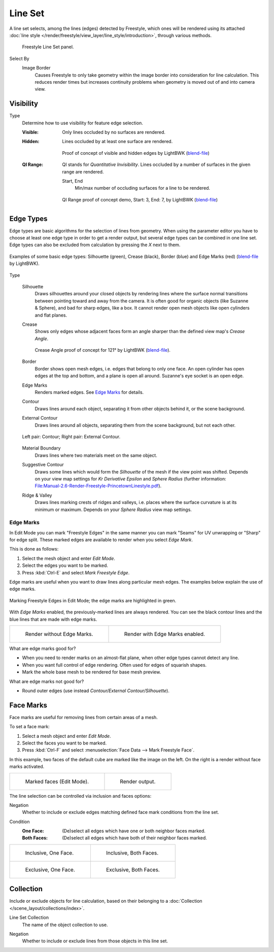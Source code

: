 .. _bpy.types.Linesets:
.. _bpy.types.FreestyleLineSet:

********
Line Set
********

.. reference::

   :Panel:     :menuselection:`Properties --> View Layer --> Freestyle Line Set`

A line set selects, among the lines (edges) detected by Freestyle,
which ones will be rendered using its attached
:doc:`line style </render/freestyle/view_layer/line_style/introduction>`, through various methods.

.. figure:: /images/render_freestyle_parameter-editor_line-set_panel.png

   Freestyle Line Set panel.

.. _bpy.types.FreestyleLineSet.select_by_image_border:

Select By
   Image Border
      Causes Freestyle to only take geometry within the image border into consideration for line calculation.
      This reduces render times but increases continuity problems when geometry is moved out of and
      into camera view.


Visibility
==========

.. _bpy.types.FreestyleLineSet.visibility:

Type
   Determine how to use visibility for feature edge selection.

   :Visible:
      Only lines occluded by no surfaces are rendered.
   :Hidden:
      Lines occluded by at least one surface are rendered.

      .. figure:: /images/render_freestyle_parameter-editor_line-set_visibility-hidden-edges.png
         :align: center
         :width: 60%

         Proof of concept of visible and hidden edges by LightBWK
         (`blend-file <https://wiki.blender.org/wiki/File:HiddenCreaseEdgeMark.zip>`__)

   :QI Range:
      QI stands for *Quantitative Invisibility*. Lines occluded by a number of surfaces in the given range are rendered.

      .. _bpy.types.FreestyleLineSet.qi_start:
      .. _bpy.types.FreestyleLineSet.qi_end:

      Start, End
         Min/max number of occluding surfaces for a line to be rendered.

      .. figure:: /images/render_freestyle_parameter-editor_line-set_visibility-qi-range.png
         :align: center
         :width: 60%

         QI Range proof of concept demo, Start: 3, End: 7, by LightBWK
         (`blend-file <https://wiki.blender.org/wiki/File:QI-Range.zip>`__)


.. _bpy.types.FreestyleLineSet.exclude:
.. _bpy.types.FreestyleLineSet.select_by_edge_types:

Edge Types
==========

Edge types are basic algorithms for the selection of lines from geometry.
When using the parameter editor you have to choose at least one edge type in order to get a render output,
but several edge types can be combined in one line set.
Edge types can also be excluded from calculation by pressing the *X* next to them.

.. figure:: /images/render_freestyle_parameter-editor_line-set_edge-types-basic.png
   :align: center
   :width: 60%

   Examples of some basic edge types:
   Silhouette (green), Crease (black), Border (blue) and Edge Marks (red)
   (`blend-file <https://wiki.blender.org/wiki/File:EdgeType.zip>`__ by LightBWK).

Type

   .. _bpy.types.FreestyleLineSet.select_silhouette:

   Silhouette
      Draws silhouettes around your closed objects by rendering lines where the surface normal transitions between
      pointing toward and away from the camera. It is often good for organic objects (like Suzanne & Sphere),
      and bad for sharp edges, like a box. It cannot render open mesh objects like open cylinders and flat planes.

   .. _bpy.types.FreestyleLineSet.select_crease:

   Crease
      Shows only edges whose adjacent faces form an angle sharper than the defined view map's *Crease Angle*.

      .. figure:: /images/render_freestyle_parameter-editor_line-set_edge-types-crease.png
         :align: center
         :width: 60%

         Crease Angle proof of concept for 121° by LightBWK
         (`blend-file <https://wiki.blender.org/wiki/File:CreaseAngle.zip>`__).

   .. _bpy.types.FreestyleLineSet.select_border:

   Border
      Border shows open mesh edges, i.e. edges that belong to only one face. An open cylinder has open edges at
      the top and bottom, and a plane is open all around. Suzanne's eye socket is an open edge.

   .. _bpy.types.FreestyleLineSet.select_edge_mark:

   Edge Marks
      Renders marked edges. See `Edge Marks`_ for details.

   .. _bpy.types.FreestyleLineSet.select_contour:

   Contour
      Draws lines around each object, separating it from other objects behind it, or the scene background.

   .. _bpy.types.FreestyleLineSet.select_external_contour:

   External Contour
      Draws lines around all objects, separating them from the scene background, but not each other.

   .. figure:: /images/render_freestyle_parameter-editor_line-set_edge-types-contour.png
      :align: center
      :width: 60%

      Left pair: Contour; Right pair: External Contour.
   
   .. _bpy.types.FreestyleLineSet.select_material_boundary:

   Material Boundary
      Draws lines where two materials meet on the same object.
   
   .. _bpy.types.FreestyleLineSet.select_suggestive_contour:

   Suggestive Contour
      Draws some lines which would form the *Silhouette* of the mesh if the view point was shifted.
      Depends on your view map settings for *Kr Derivative Epsilon* and *Sphere Radius*
      (further information: `File:Manual-2.6-Render-Freestyle-PrincetownLinestyle.pdf
      <https://wiki.blender.org/wiki/File:Manual-2.6-Render-Freestyle-PrincetownLinestyle.pdf>`__).
      
   .. _bpy.types.FreestyleLineSet.select_ridge_valley:

   Ridge & Valley
      Draws lines marking crests of ridges and valleys, i.e. places where the surface curvature is at
      its minimum or maximum. Depends on your *Sphere Radius* view map settings.


Edge Marks
----------

In Edit Mode you can mark "Freestyle Edges" in the same manner
you can mark "Seams" for UV unwrapping or "Sharp" for edge split.
These marked edges are available to render when you select *Edge Mark*.

This is done as follows:

#. Select the mesh object and enter *Edit Mode*.
#. Select the edges you want to be marked.
#. Press :kbd:`Ctrl-E` and select *Mark Freestyle Edge*.

Edge marks are useful when you want to draw lines along particular mesh edges.
The examples below explain the use of edge marks.

.. figure:: /images/render_freestyle_parameter-editor_line-set_edge-marks-mark-freestyle-edge.png
   :align: center
   :width: 60%

   Marking Freestyle Edges in Edit Mode; the edge marks are highlighted in green.

With *Edge Marks* enabled, the previously-marked lines are always rendered.
You can see the black contour lines and the blue lines that are made with edge marks.

.. list-table::

   * - .. figure:: /images/render_freestyle_parameter-editor_line-set_edge-marks-example-1.png

          Render without Edge Marks.

     - .. figure:: /images/render_freestyle_parameter-editor_line-set_edge-marks-example-2.png

          Render with Edge Marks enabled.

What are edge marks good for?

- When you need to render marks on an almost-flat plane, when other edge types cannot detect any line.
- When you want full control of edge rendering. Often used for edges of squarish shapes.
- Mark the whole base mesh to be rendered for base mesh preview.

What are edge marks not good for?

- Round outer edges (use instead *Contour/External Contour/Silhouette*).


.. _bpy.types.FreestyleLineSet.select_by_face_marks:

Face Marks
==========

Face marks are useful for removing lines from certain areas of a mesh.

To set a face mark:

#. Select a mesh object and enter *Edit Mode*.
#. Select the faces you want to be marked.
#. Press :kbd:`Ctrl-F` and select :menuselection:`Face Data --> Mark Freestyle Face`.

In this example, two faces of the default cube are marked like the image on the left.
On the right is a render without face marks activated.

.. list-table::

   * - .. figure:: /images/render_freestyle_parameter-editor_line-set_face-marks-example-1.png

          Marked faces (Edit Mode).

     - .. figure:: /images/render_freestyle_parameter-editor_line-set_face-marks-example-2.png

          Render output.

The line selection can be controlled via inclusion and faces options:

.. _bpy.types.FreestyleLineSet.face_mark_negation:

Negation
   Whether to include or exclude edges matching defined face mark conditions from the line set.

.. _bpy.types.FreestyleLineSet.face_mark_condition:

Condition
   :One Face:
      (De)select all edges which have one or both neighbor faces marked.
   :Both Faces:
      (De)select all edges which have both of their neighbor faces marked.

.. list-table::

   * - .. figure:: /images/render_freestyle_parameter-editor_line-set_face-marks-example-3.png

          Inclusive, One Face.

     - .. figure:: /images/render_freestyle_parameter-editor_line-set_face-marks-example-4.png

          Inclusive, Both Faces.

   * - .. figure:: /images/render_freestyle_parameter-editor_line-set_face-marks-example-5.png

          Exclusive, One Face.

     - .. figure:: /images/render_freestyle_parameter-editor_line-set_face-marks-example-6.png

          Exclusive, Both Faces.


.. _bpy.types.FreestyleLineSet.select_by_collection:

Collection
==========

Include or exclude objects for line calculation,
based on their belonging to a :doc:`Collection </scene_layout/collections/index>`.

.. _bpy.types.FreestyleLineSet.collection:

Line Set Collection
   The name of the object collection to use.

.. _bpy.types.FreestyleLineSet.collection_negation:

Negation
   Whether to include or exclude lines from those objects in this line set.
